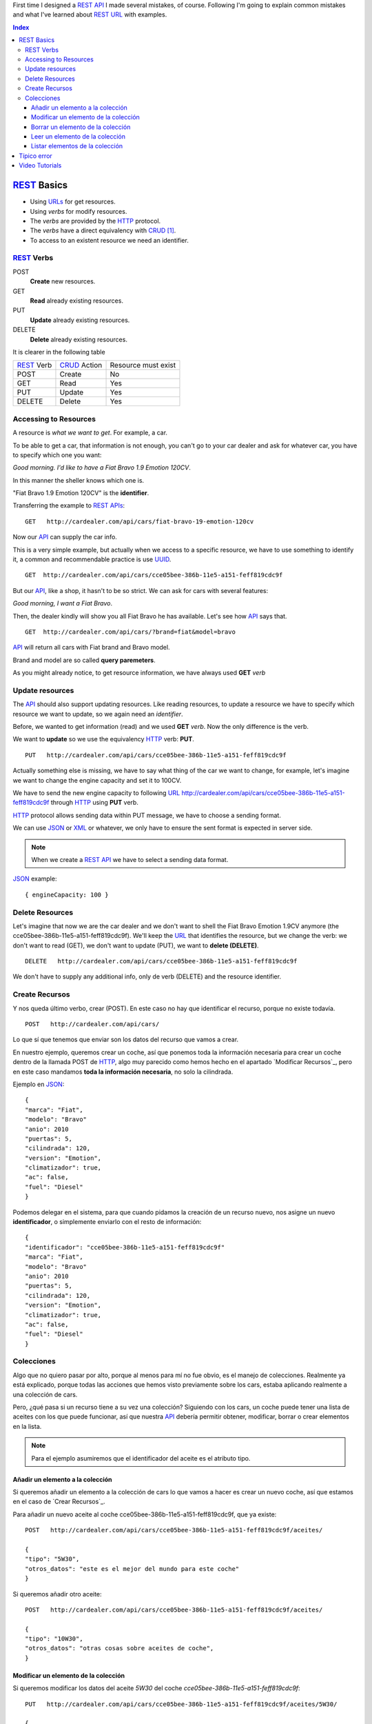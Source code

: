 .. title: REST URLs
.. slug: rest-urls
.. date: 2015/08/16 14:00:00
.. tags: REST, API, Web Services, draft
.. link:
.. description: Design REST API: URLs
.. type: text

First time I designed a REST_ API_ I made several mistakes, of course. Following I'm going to explain common mistakes and what I've learned about REST_ URL_ with examples.

.. contents:: Index

REST_ Basics
============

- Using URLs_ for get resources.
- Using *verbs* for modify resources.
- The *verbs* are provided by the HTTP_ protocol.
- The *verbs* have a direct equivalency with CRUD_ [#]_.
- To access to an existent resource we need an identifier.

REST_ Verbs
-----------

POST
 **Create** new resources.
GET
 **Read** already existing resources.
PUT
 **Update** already existing resources.
DELETE
 **Delete** already existing resources.

It is clearer in the following table

===========  ============  ===================
REST_ Verb   CRUD_ Action  Resource must exist
-----------  ------------  -------------------
POST         Create        No
GET          Read          Yes
PUT          Update        Yes
DELETE       Delete        Yes
===========  ============  ===================

Accessing to Resources
----------------------

A resource is *what we want to get*. For example, a car.

To be able to get a car, that information is not enough, you can't go to your car dealer and ask for whatever car, you have to specify which one you want:

*Good morning. I'd like to have a Fiat Bravo 1.9 Emotion 120CV*.

In this manner the sheller knows which one is.

"Fiat Bravo 1.9 Emotion 120CV" is the **identifier**.

Transferring the example to REST_ APIs_:

::

  GET   http://cardealer.com/api/cars/fiat-bravo-19-emotion-120cv

Now our API_ can supply the car info.

This is a very simple example, but actually when we access to a specific resource, we have to use something to identify it, a common and recommendable practice is use UUID_.

::

  GET  http://cardealer.com/api/cars/cce05bee-386b-11e5-a151-feff819cdc9f

But our API_, like a shop, it hasn't to be so strict. We can ask for cars with several features:

*Good morning, I want a Fiat Bravo*.

Then, the dealer kindly will show you all Fiat Bravo he has available. Let's see how API_ says that.

::

  GET  http://cardealer.com/api/cars/?brand=fiat&model=bravo

API_ will return all cars with Fiat brand and Bravo model.

Brand and model are so called **query paremeters**.

As you might already notice, to get resource information, we have always used **GET** *verb*

Update resources
----------------

The API_ should also support updating resources. Like reading resources, to update a resource we have to specify which resource we want to update, so we again need an *identifier*.

Before, we wanted to get information (read) and we used **GET** *verb*. Now the only difference is the verb.

We want to **update** so we use the equivalency HTTP_ verb: **PUT**.

::

  PUT   http://cardealer.com/api/cars/cce05bee-386b-11e5-a151-feff819cdc9f

Actually something else is missing, we have to say what thing of the car we want to change, for example, let's imagine we want to change the engine capacity and set it to 100CV.

We have to send the new engine capacity to following URL_  http://cardealer.com/api/cars/cce05bee-386b-11e5-a151-feff819cdc9f through HTTP_ using **PUT** verb.

HTTP_ protocol allows sending data within PUT message, we have to choose a sending format.

We can use JSON_ or XML_ or whatever, we only have to ensure the sent format is expected in server side.

.. note::

  When we create a REST_ API_ we have to select a sending data format.

JSON_ example::

  { engineCapacity: 100 }


Delete Resources
----------------

Let's imagine that now we are the car dealer and we don't want to shell the Fiat Bravo Emotion 1.9CV anymore (the cce05bee-386b-11e5-a151-feff819cdc9f).
We'll keep the URL_ that identifies the resource, but we change the verb: we don't want to read (GET), we don't want to update (PUT), we want to **delete (DELETE)**.

::

  DELETE   http://cardealer.com/api/cars/cce05bee-386b-11e5-a151-feff819cdc9f

We don't have to supply any additional info, only de verb (DELETE) and the resource identifier.

Create Recursos
---------------

Y nos queda último verbo, crear (POST). En este caso no hay que identificar el recurso, porque no existe todavía.

::

  POST   http://cardealer.com/api/cars/

Lo que sí que tenemos que enviar son los datos del recurso que vamos a crear.

En nuestro ejemplo, queremos crear un coche, así que ponemos toda la información necesaria para crear un coche dentro de la llamada POST de HTTP_, algo muy parecido como hemos hecho en el apartado `Modificar Recursos`_, pero en este caso mandamos **toda la información necesaria**, no solo la cilindrada.

Ejemplo en JSON_::

  {
  "marca": "Fiat",
  "modelo": "Bravo"
  "anio": 2010
  "puertas": 5,
  "cilindrada": 120,
  "version": "Emotion",
  "climatizador": true,
  "ac": false,
  "fuel": "Diesel"
  }

Podemos delegar en el sistema, para que cuando pidamos la creación de un recurso nuevo, nos asigne un nuevo **identificador**, o simplemente enviarlo con el resto de información::

  {
  "identificador": "cce05bee-386b-11e5-a151-feff819cdc9f"
  "marca": "Fiat",
  "modelo": "Bravo"
  "anio": 2010
  "puertas": 5,
  "cilindrada": 120,
  "version": "Emotion",
  "climatizador": true,
  "ac": false,
  "fuel": "Diesel"
  }


Colecciones
-----------

Algo que no quiero pasar por alto, porque al menos para mí no fue obvio, es el manejo de colecciones. Realmente ya está explicado, porque todas las acciones que hemos visto previamente sobre los cars, estaba aplicando realmente a una colección de cars.

Pero, ¿qué pasa si un recurso tiene a su vez una colección? Siguiendo con los cars, un coche puede tener una lista de aceites con los que puede funcionar, así que nuestra API_ debería permitir obtener, modificar, borrar o crear elementos en la lista.

.. note::

  Para el ejemplo asumiremos que el identificador del aceite es el atributo tipo.


Añadir un elemento a la colección
*********************************

Si queremos añadir un elemento a la colección de cars lo que vamos a hacer es crear un nuevo coche, así que estamos en el caso de `Crear Recursos`_.

Para añadir un nuevo aceite al coche cce05bee-386b-11e5-a151-feff819cdc9f, que ya existe::

  POST   http://cardealer.com/api/cars/cce05bee-386b-11e5-a151-feff819cdc9f/aceites/

  {
  "tipo": "5W30",
  "otros_datos": "este es el mejor del mundo para este coche"
  }


Si queremos añadir otro aceite::

  POST   http://cardealer.com/api/cars/cce05bee-386b-11e5-a151-feff819cdc9f/aceites/

  {
  "tipo": "10W30",
  "otros_datos": "otras cosas sobre aceites de coche",
  }

Modificar un elemento de la colección
*************************************

Si queremos modificar los datos del aceite *5W30* del coche *cce05bee-386b-11e5-a151-feff819cdc9f*::

  PUT   http://cardealer.com/api/cars/cce05bee-386b-11e5-a151-feff819cdc9f/aceites/5W30/

  {
  "tipo": "5W30",
  "otros_datos": "este ya no es el mejor del mundo para este coche"
  }


Borrar un elemento de la colección
**********************************

Para borrar un aceite *10W30* del coche *cce05bee-386b-11e5-a151-feff819cdc9f*::

  DELETE   http://cardealer.com/api/cars/cce05bee-386b-11e5-a151-feff819cdc9f/aceites/10W30

Leer un elemento de la colección
********************************

Para obtener la información del aceite *10W30* del coche *cce05bee-386b-11e5-a151-feff819cdc9f*::

  GET   http://cardealer.com/api/cars/cce05bee-386b-11e5-a151-feff819cdc9f/aceites/10W30


Listar elementos de la colección
********************************

Como hemos visto en `Leer un elemento de la colección`_, podemos obtener información de cualquier elemento de la colección, pero también podemos obtener varios elementos de la colección, ordenarlos, paginarlos y aplicar cualquier tipo de acciones típicas de una colección.

Podemos obtener todos los aceites soportados por el coche *cce05bee-386b-11e5-a151-feff819cdc9f*, es tan simple como::

  GET   http://cardealer.com/api/cars/cce05bee-386b-11e5-a151-feff819cdc9f/aceites/

Pero también podemos proporcionar otras funcionalidades en nuestra API_, como obtener los resultados ordenados::

  GET   http://cardealer.com/api/cars/cce05bee-386b-11e5-a151-feff819cdc9f/aceites/?ordenar_por=tipo&orden=ascendente

Podemos pedir al API_ que nos devuelva los 10 primeros aceites del coche *cce05bee-386b-11e5-a151-feff819cdc9f*::

  GET   http://cardealer.com/api/cars/cce05bee-386b-11e5-a151-feff819cdc9f/aceites/?numero_de_elementos=10

Cuando no queremos mostrar toda la lista completa, podemos proporcionar un sistema de paginación::

  GET   http://cardealer.com/api/cars/cce05bee-386b-11e5-a151-feff819cdc9f/aceites/?pagina=3&numero_de_elementos=3

En la petición de arriba, estamos diciendo que nos devuelva la página 3 de los aceites del coche *cce05bee-386b-11e5-a151-feff819cdc9f* y que nos muestre 3 aceites por página. Si quisiéramos ir a la página siguiente::

  GET   http://cardealer.com/api/cars/cce05bee-386b-11e5-a151-feff819cdc9f/aceites/?pagina=4&numero_de_elementos=3

Todas estas funcionalidades, son posibles gracias a los **parámetros de consulta**.

Típico error
============

La primera vez que intenté diseñar un API_ REST_ lo que hice fué otra cosa, era una API_, pero no REST_.

Mi principal error fue en la construción de las URLs_, incluí *verbos* sin tener en cuenta que los verbos ya me los proporcionaba el protocolo HTTP_.

Por ejemplo, creaba URLs_ del tipo:

::

	POST	http://example.com/api/cars/seat-ibiza/borrar-rueda/3

Cuando lo correcto sería

::

	DELETE	http://example.com/api/cars/seat-ibiza/ruedas/3


Video Tutorials
===============

These 2 videos help me to understand REST_ URLs_, I encourage you to watch them full:

.. youtube:: NjpKwiRORI4
.. youtube:: gYKJqUZXuBw


.. _API: https://es.wikipedia.org/wiki/Interfaz_de_programaci%C3%B3n_de_aplicaciones
.. _APIs: https://es.wikipedia.org/wiki/Interfaz_de_programaci%C3%B3n_de_aplicaciones
.. _REST: https://es.wikipedia.org/wiki/Representational_State_Transfer
.. _URL: https://es.wikipedia.org/wiki/Localizador_de_recursos_uniforme
.. _URLs: https://es.wikipedia.org/wiki/Localizador_de_recursos_uniforme
.. _HTTP: https://es.wikipedia.org/wiki/Hypertext_Transfer_Protocol
.. _CRUD: https://es.wikipedia.org/wiki/CRUD
.. _`REST Tutorial`: http://www.restapitutorial.com/
.. _UUID: https://es.wikipedia.org/wiki/Universally_unique_identifier
.. _JSON: https://es.wikipedia.org/wiki/JSON
.. _XML: https://es.wikipedia.org/wiki/XML

.. [#] Create, Read, Update, Delete
